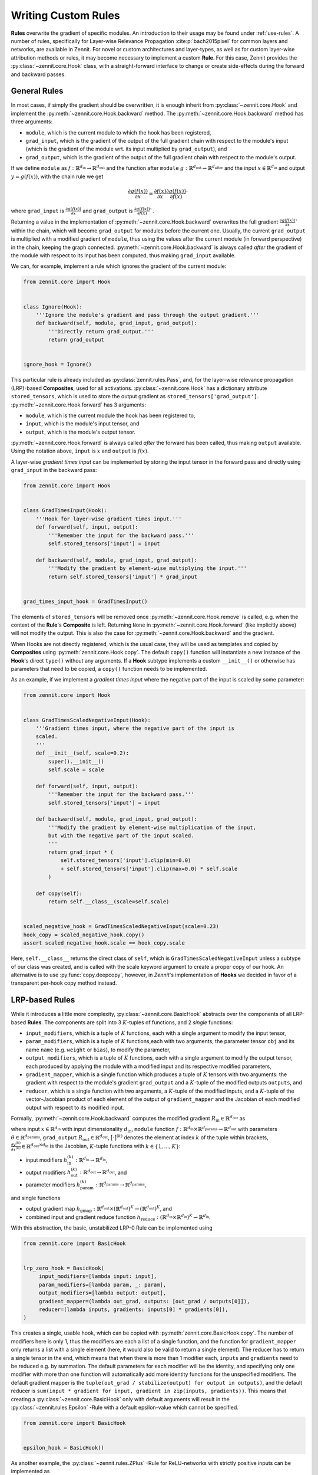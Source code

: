 ====================
Writing Custom Rules
====================

**Rules** overwrite the gradient of specific modules. An introduction to their
usage may be found under :ref:`use-rules`.
A number of rules, specifically for Layer-wise Relevance Propagation
:cite:p:`bach2015pixel` for common layers and networks, are available in Zennit.
For novel or custom architectures and layer-types, as well as for custom
layer-wise attribution methods or rules, it may become necessary to implement a
custom **Rule**.
For this case, Zennit provides the :py:class:`~zennit.core.Hook` class, with a
straight-forward interface to change or create side-effects during the forward
and backward passes.


General Rules
-------------

In most cases, if simply the gradient should be overwritten, it is enough
inherit from :py:class:`~zennit.core.Hook` and implement the
:py:meth:`~zennit.core.Hook.backward` method.
The :py:meth:`~zennit.core.Hook.backward` method has three arguments:

* ``module``, which is the current module to which the hook has been registered,
* ``grad_input``, which is the gradient of the output of the full gradient chain
  with respect to the module's input (which is the gradient of the module wrt.
  its input multiplied by ``grad_output``), and
* ``grad_output``, which is the gradient of the output of the full gradient
  chain with respect to the module's output.

If we define ``module`` as :math:`f:\mathbb{R}^{d_\text{in}} \rightarrow
\mathbb{R}^{d_\text{out}}` and the function after ``module`` :math:`g:\mathbb{R}^{d_\text{out}}
\rightarrow \mathbb{R}^{d_\text{after}}` and the input :math:`x\in\mathbb{R}^{d_\text{in}}` and
output :math:`y = g(f(x))`, with the chain rule we get

.. math::

    \frac{\partial g(f(x))}{\partial x} =
    \frac{\partial f(x)}{\partial x}
    \frac{\partial g(f(x))}{\partial f(x)}`

where ``grad_input`` is :math:`\frac{\partial g(f(x))}{\partial x}` and
``grad_output`` is :math:`\frac{\partial g(f(x))}{\partial f(x)}``.

Returning a value in the implementation of
:py:meth:`~zennit.core.Hook.backward` overwrites the full gradient
:math:`\frac{\partial g(f(x))}{\partial x}`` within the chain, which will
become ``grad_output`` for modules before the current one.
Usually, the current ``grad_output`` is multiplied with a modified
gradient of ``module``, thus using the values after the current module (in forward
perspective) in the chain, keeping the graph connected.
:py:meth:`~zennit.core.Hook.backward` is always called *after* the gradient of
the module with respect to its input has been computed, thus making
``grad_input`` available.

We can, for example, implement a rule which ignores the gradient of the
current module:

.. code-block:: python

    from zennit.core import Hook


    class Ignore(Hook):
        '''Ignore the module's gradient and pass through the output gradient.'''
        def backward(self, module, grad_input, grad_output):
            '''Directly return grad_output.'''
            return grad_output


    ignore_hook = Ignore()

This particular rule is already included as :py:class:`zennit.rules.Pass`, and,
for the layer-wise relevance propagation (LRP)-based **Composites**, used for
all activations.
:py:class:`~zennit.core.Hook` has a dictionary attribute ``stored_tensors``,
which is used to store the output gradient as ``stored_tensors['grad_output']``.
:py:meth:`~zennit.core.Hook.forward` has 3 arguments:

* ``module``, which is the current module the hook has been registered to,
* ``input``, which is the module's input tensor, and
* ``output``, which is the module's output tensor.

:py:meth:`~zennit.core.Hook.forward` is always called *after* the forward has
been called, thus making ``output`` available.
Using the notation above, ``input`` is :math:`x` and ``output`` is :math:`f(x)`.

A layer-wise *gradient times input* can be implemented by storing the input
tensor in the forward pass and directly using ``grad_input`` in the backward
pass:

.. code-block:: python

    from zennit.core import Hook


    class GradTimesInput(Hook):
        '''Hook for layer-wise gradient times input.'''
        def forward(self, input, output):
            '''Remember the input for the backward pass.'''
            self.stored_tensors['input'] = input

        def backward(self, module, grad_input, grad_output):
            '''Modify the gradient by element-wise multiplying the input.'''
            return self.stored_tensors['input'] * grad_input


    grad_times_input_hook = GradTimesInput()

The elements of ``stored_tensors`` will be removed once
:py:meth:`~zennit.core.Hook.remove` is called, e.g. when the context of the
**Rule**'s **Composite** is left.
Returning ``None`` in :py:meth:`~zennit.core.Hook.forward` (like implicitly
above) will not modify the output.
This is also the case for :py:meth:`~zennit.core.Hook.backward` and the
gradient.

When Hooks are not directly registered, which is the usual case, they will be
used as templates and copied by **Composites** using
:py:meth:`zennit.core.Hook.copy`. The default ``copy()`` function will
instantiate a new instance of the **Hook**'s direct ``type()`` without any arguments.
If a **Hook** subtype implements a custom ``__init__()`` or otherwise has
parameters that need to be copied, a ``copy()`` function needs to be
implemented.

As an example, if we implement a *gradient times input* where the negative part
of the input is scaled by some parameter:

.. code-block:: python

    from zennit.core import Hook


    class GradTimesScaledNegativeInput(Hook):
        '''Gradient times input, where the negative part of the input is
        scaled.
        '''
        def __init__(self, scale=0.2):
            super().__init__()
            self.scale = scale

        def forward(self, input, output):
            '''Remember the input for the backward pass.'''
            self.stored_tensors['input'] = input

        def backward(self, module, grad_input, grad_output):
            '''Modify the gradient by element-wise multiplication of the input,
            but with the negative part of the input scaled.
            '''
            return grad_input * (
                self.stored_tensors['input'].clip(min=0.0)
                + self.stored_tensors['input'].clip(max=0.0) * self.scale
            )

        def copy(self):
            return self.__class__(scale=self.scale)


    scaled_negative_hook = GradTimesScaledNegativeInput(scale=0.23)
    hook_copy = scaled_negative_hook.copy()
    assert scaled_negative_hook.scale == hook_copy.scale

Here, ``self.__class__`` returns the direct class of ``self``, which is
``GradTimesScaledNegativeInput`` unless a subtype of our class was created, and
is called with the scale keyword argument to create a proper copy of our hook.
An alternative is to use :py:func:`copy.deepcopy`, however, in *Zennit*'s
implementation of **Hooks** we decided in favor of a transparent per-hook copy
method instead.

LRP-based Rules
---------------

While it introduces a little more complexity, :py:class:`~zennit.core.BasicHook`
abstracts over the components of all LRP-based **Rules**.
The components are split into 3 :math:`K`-tuples of functions, and 2 *single*
functions:

* ``input_modifiers``, which is a tuple of :math:`K` functions, each with a
  single argument to modify the input tensor,
* ``param_modifiers``, which is a tuple of :math:`K` functions,each with two
  arguments, the parameter tensor ``obj`` and its name ``name`` (e.g. ``weight``
  or ``bias``), to modify the parameter,
* ``output_modifiers``, which is a tuple of :math:`K` functions, each with a
  single argument to modify the output tensor, each produced by applying the
  module with a modified input and its respective modified parameters,
* ``gradient_mapper``, which is a single function which produces a tuple of
  :math:`K` tensors with two arguments: the gradient with respect to the
  module's gradient ``grad_output`` and a :math:`K`-tuple of the modified
  outputs ``outputs``, and
* ``reducer``, which is a single function with two arguments, a :math:`K`-tuple
  of the modified inputs, and a :math:`K`-tuple of the vector-Jacobian product
  of each element of the output of ``gradient_mapper`` and the Jacobian of each
  modified output with respect to its modified input.

Formally, :py:meth:`~zennit.core.Hook.backward` computes the modified gradient
:math:`R_\text{in}\in\mathbb{R}^{d_\text{out}}` as

.. math::
   :nowrap:

    \begin{align}
    x^{(k)} &= h^{(k)}_\text{in}(x)
        &x^{(k)}\in\mathbb{R}^{d_\text{in}} \\
    y^{(k)} &= h^{(k)}_\text{out}\big( f(x^{(k)};h^{(k)}_\text{param}(\theta)) \big)
        &y^{(k)}\in\mathbb{R}^{d_\text{out}} \\
    \gamma^{(k)} &= \Big[ h_\text{gmap}\big( R_\text{out}; (y^{(1)}, ..., y^{(K)}) \big) \Big]^{(k)}
        &\gamma^{(k)}\in\mathbb{R}^{d_\text{out}} \\
    v^{(k)} &= \Big( \frac{\partial y^{(k)}}{\partial x^{(k)}} \Big)^\top \gamma^{(k)}
        &v^{(k)}\in\mathbb{R}^{d_\text{in}} \\
    R_\text{in} &= h_\text{reduce}\Big[
        (x^{(1)}, v^{(1)}); ...; (x^{(K)}, v^{(K)})
    \Big]
    \end{align}

where input :math:`x\in\mathbb{R}^{d_\text{in}}` with input dimensionality
:math:`d_\text{in}`,
``module`` function :math:`f: \mathbb{R}^{d_\text{in}} \times
\mathbb{R}^{d_\text{params}} \rightarrow \mathbb{R}^{d_\text{out}}` with
parameters :math:`\theta \in \mathbb{R}^{d_\text{params}}`,
``grad_output`` :math:`R_\text{out}\in\mathbb{R}^{d_\text{out}}`,
:math:`\big[\cdot\big]^{(k)}` denotes the element at index :math:`k` of the
tuple within brackets,
:math:`\frac{\partial y^{(k)}}{\partial x^{(k)}} \in
\mathbb{R}^{d_\text{out}\times d_\text{in}}` is the Jacobian,
:math:`K`-tuple functions with :math:`k\in\{1,...,K\}`:

* input modifiers :math:`h^{(k)}_\text{in}: \mathbb{R}^{d_\text{in}}
  \rightarrow \mathbb{R}^{d_\text{in}}`,
* output modifiers :math:`h^{(k)}_\text{out}: \mathbb{R}^{d_\text{out}}
  \rightarrow \mathbb{R}^{d_\text{out}}`, and
* parameter modifiers :math:`h^{(k)}_\text{param}: \mathbb{R}^{d_\text{params}}
  \rightarrow \mathbb{R}^{d_\text{params}}`,

and single functions

* output gradient map :math:`h_\text{gmap}: \mathbb{R}^{d_\text{out}}
  \times(\mathbb{R}^{d_\text{out}})^K \rightarrow
  (\mathbb{R}^{d_\text{out}})^K`, and
* combined input and gradient reduce function :math:`h_\text{reduce}:
  (\mathbb{R}^{d_\text{in}} \times \mathbb{R}^{d_\text{in}})^K \rightarrow
  \mathbb{R}^{d_\text{in}}`.

With this abstraction, the basic, unstabilized LRP-0 Rule can be implemented
using

.. code-block:: python

   from zennit.core import BasicHook


   lrp_zero_hook = BasicHook(
        input_modifiers=[lambda input: input],
        param_modifiers=[lambda param, _: param],
        output_modifiers=[lambda output: output],
        gradient_mapper=(lambda out_grad, outputs: [out_grad / outputs[0]]),
        reducer=(lambda inputs, gradients: inputs[0] * gradients[0]),
   )

This creates a single, usable hook, which can be copied with
:py:meth:`zennit.core.BasicHook.copy`. The number of modifiers here is only 1,
thus the modifiers are each a list of a single function, and the function for
``gradient_mapper`` only returns a list with a single element (here, it would
also be valid to return a single element).
The reducer has to return a single tensor in the end, which means that when
there is more than 1 modifier each, ``inputs`` and ``gradients`` need to be
reduced e.g. by summation.
The default parameters for each modifier will be the identity, and specifying
only one modifier with more than one function will automatically add more
identity functions for the unspecified modifiers.
The default gradient mapper is the ``tuple(out_grad / stabilize(output) for
output in outputs)``, and the default reducer is ``sum(input * gradient for
input, gradient in zip(inputs, gradients))``.
This means that creating a :py:class:`~zennit.core.BasicHook` only with default
arguments will result in the :py:class:`~zennit.rules.Epsilon` -Rule with a
default epsilon-value which cannot be specified.

.. code-block:: python

    from zennit.core import BasicHook


    epsilon_hook = BasicHook()

As another example, the :py:class:`~zennit.rules.ZPlus` -Rule for ReLU-networks
with strictly positive inputs can be implemented as

.. code-block:: python

    from zennit.core import BasicHook


    class ZPlusReLU(BasicHook):
        '''LRP-ZPlus Rule for strictly negative inputs. All parameters not
        listed in names will be set to zero.
        '''
        def __init__(self, names=None):
            self.names = [] if names is None else names
            super().__init__(
                 param_modifiers=[self._param_modifier],
            )

        def _param_modifier(self, param, name):
            '''Only take the positive part of parameters specified in
            self.names. Other parameters are set to zero.'''
            if name in self.names:
                return param.clip(min=0.0)
            return torch.zeros_like(param)


    hook = ZPlusReLU(['weight'])

Here, we first implemented the new rule hook as a class by inheriting from
:py:class:`~zennit.core.BasicHook` and calling ``super().__init__()``.
We also added the argument ``names`` to the ``__init__`` function, and
implemented the single ``_param_modifier`` as a method, such that we can use
``self.names`` inside the modifier function.
This ``_param_modifier`` allows us to choose which parameters of the module
should be used and clipped, by specifying their name in the constructor.
The rest will be set to zero (to not use the bias, for example).
The internal implementation of :py:class:`~zennit.rules.ZPlus` uses two
modifiers in order to take negative input values into account.
We recommend taking a look at the implementation of each rule in
:py:mod:`zennit.rules` for more examples.

There are two more arguments to :py:class:`~zennit.core.BasicHook`:

* ``param_keys``, an optional list of parameter names that should be modified,
  which when ``None`` (default), will modify all parameters, and
* ``require_params``, an optional flag to indicate whether the specified
  ``param_keys`` are mandatory (``True``, default). A missing parameter with
  ``param_keys=True`` will cause a ``RuntimeError`` during the backward pass.

